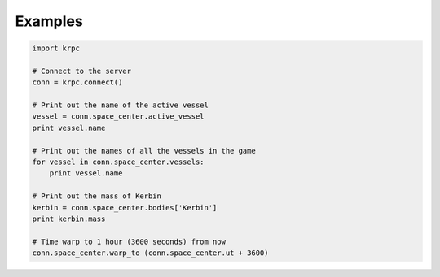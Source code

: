 Examples
--------

.. code-block:: python

   import krpc

   # Connect to the server
   conn = krpc.connect()

   # Print out the name of the active vessel
   vessel = conn.space_center.active_vessel
   print vessel.name

   # Print out the names of all the vessels in the game
   for vessel in conn.space_center.vessels:
       print vessel.name

   # Print out the mass of Kerbin
   kerbin = conn.space_center.bodies['Kerbin']
   print kerbin.mass

   # Time warp to 1 hour (3600 seconds) from now
   conn.space_center.warp_to (conn.space_center.ut + 3600)
